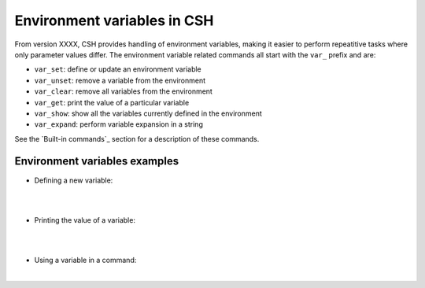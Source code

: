 Environment variables in CSH
-----------------------------

From version XXXX, CSH provides handling of environment variables, making it easier to perform repeatitive tasks where only parameter values differ.
The environment variable related commands all start with the ``var_`` prefix and are:

* ``var_set``: define or update an environment variable
* ``var_unset``: remove a variable from the environment 
* ``var_clear``: remove all variables from the environment 
* ``var_get``: print the value of a particular variable
* ``var_show``: show all the variables currently defined in the environment
* ``var_expand``: perform variable expansion in a string

See the `Built-in commands`_ section for a description of these commands.

Environment variables examples
~~~~~~~~~~~~~~~~~~~~~~~~~~~~~~

- Defining a new variable:

|

.. csh-prompt:: host>6> var_set MY_VARIABLE 1

|


- Printing the value of a variable:

|


.. csh-prompt:: host>6> var_get MY_VARIABLE

|


- Using a variable in a command:

|


.. csh-prompt:: host>6> watch -n 5 "ping $(MY_VARIABLE)"


